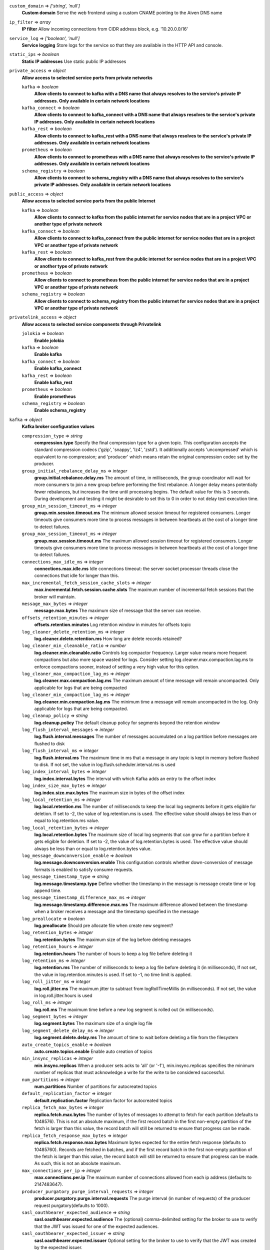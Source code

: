 
``custom_domain`` => *['string', 'null']*
  **Custom domain** Serve the web frontend using a custom CNAME pointing to the Aiven DNS name



``ip_filter`` => *array*
  **IP filter** Allow incoming connections from CIDR address block, e.g. '10.20.0.0/16'



``service_log`` => *['boolean', 'null']*
  **Service logging** Store logs for the service so that they are available in the HTTP API and console.



``static_ips`` => *boolean*
  **Static IP addresses** Use static public IP addresses



``private_access`` => *object*
  **Allow access to selected service ports from private networks** 

  ``kafka`` => *boolean*
    **Allow clients to connect to kafka with a DNS name that always resolves to the service's private IP addresses. Only available in certain network locations** 

  ``kafka_connect`` => *boolean*
    **Allow clients to connect to kafka_connect with a DNS name that always resolves to the service's private IP addresses. Only available in certain network locations** 

  ``kafka_rest`` => *boolean*
    **Allow clients to connect to kafka_rest with a DNS name that always resolves to the service's private IP addresses. Only available in certain network locations** 

  ``prometheus`` => *boolean*
    **Allow clients to connect to prometheus with a DNS name that always resolves to the service's private IP addresses. Only available in certain network locations** 

  ``schema_registry`` => *boolean*
    **Allow clients to connect to schema_registry with a DNS name that always resolves to the service's private IP addresses. Only available in certain network locations** 



``public_access`` => *object*
  **Allow access to selected service ports from the public Internet** 

  ``kafka`` => *boolean*
    **Allow clients to connect to kafka from the public internet for service nodes that are in a project VPC or another type of private network** 

  ``kafka_connect`` => *boolean*
    **Allow clients to connect to kafka_connect from the public internet for service nodes that are in a project VPC or another type of private network** 

  ``kafka_rest`` => *boolean*
    **Allow clients to connect to kafka_rest from the public internet for service nodes that are in a project VPC or another type of private network** 

  ``prometheus`` => *boolean*
    **Allow clients to connect to prometheus from the public internet for service nodes that are in a project VPC or another type of private network** 

  ``schema_registry`` => *boolean*
    **Allow clients to connect to schema_registry from the public internet for service nodes that are in a project VPC or another type of private network** 



``privatelink_access`` => *object*
  **Allow access to selected service components through Privatelink** 

  ``jolokia`` => *boolean*
    **Enable jolokia** 

  ``kafka`` => *boolean*
    **Enable kafka** 

  ``kafka_connect`` => *boolean*
    **Enable kafka_connect** 

  ``kafka_rest`` => *boolean*
    **Enable kafka_rest** 

  ``prometheus`` => *boolean*
    **Enable prometheus** 

  ``schema_registry`` => *boolean*
    **Enable schema_registry** 



``kafka`` => *object*
  **Kafka broker configuration values** 

  ``compression_type`` => *string*
    **compression.type** Specify the final compression type for a given topic. This configuration accepts the standard compression codecs ('gzip', 'snappy', 'lz4', 'zstd'). It additionally accepts 'uncompressed' which is equivalent to no compression; and 'producer' which means retain the original compression codec set by the producer.

  ``group_initial_rebalance_delay_ms`` => *integer*
    **group.initial.rebalance.delay.ms** The amount of time, in milliseconds, the group coordinator will wait for more consumers to join a new group before performing the first rebalance. A longer delay means potentially fewer rebalances, but increases the time until processing begins. The default value for this is 3 seconds. During development and testing it might be desirable to set this to 0 in order to not delay test execution time.

  ``group_min_session_timeout_ms`` => *integer*
    **group.min.session.timeout.ms** The minimum allowed session timeout for registered consumers. Longer timeouts give consumers more time to process messages in between heartbeats at the cost of a longer time to detect failures.

  ``group_max_session_timeout_ms`` => *integer*
    **group.max.session.timeout.ms** The maximum allowed session timeout for registered consumers. Longer timeouts give consumers more time to process messages in between heartbeats at the cost of a longer time to detect failures.

  ``connections_max_idle_ms`` => *integer*
    **connections.max.idle.ms** Idle connections timeout: the server socket processor threads close the connections that idle for longer than this.

  ``max_incremental_fetch_session_cache_slots`` => *integer*
    **max.incremental.fetch.session.cache.slots** The maximum number of incremental fetch sessions that the broker will maintain.

  ``message_max_bytes`` => *integer*
    **message.max.bytes** The maximum size of message that the server can receive.

  ``offsets_retention_minutes`` => *integer*
    **offsets.retention.minutes** Log retention window in minutes for offsets topic

  ``log_cleaner_delete_retention_ms`` => *integer*
    **log.cleaner.delete.retention.ms** How long are delete records retained?

  ``log_cleaner_min_cleanable_ratio`` => *number*
    **log.cleaner.min.cleanable.ratio** Controls log compactor frequency. Larger value means more frequent compactions but also more space wasted for logs. Consider setting log.cleaner.max.compaction.lag.ms to enforce compactions sooner, instead of setting a very high value for this option.

  ``log_cleaner_max_compaction_lag_ms`` => *integer*
    **log.cleaner.max.compaction.lag.ms** The maximum amount of time message will remain uncompacted. Only applicable for logs that are being compacted

  ``log_cleaner_min_compaction_lag_ms`` => *integer*
    **log.cleaner.min.compaction.lag.ms** The minimum time a message will remain uncompacted in the log. Only applicable for logs that are being compacted.

  ``log_cleanup_policy`` => *string*
    **log.cleanup.policy** The default cleanup policy for segments beyond the retention window

  ``log_flush_interval_messages`` => *integer*
    **log.flush.interval.messages** The number of messages accumulated on a log partition before messages are flushed to disk

  ``log_flush_interval_ms`` => *integer*
    **log.flush.interval.ms** The maximum time in ms that a message in any topic is kept in memory before flushed to disk. If not set, the value in log.flush.scheduler.interval.ms is used

  ``log_index_interval_bytes`` => *integer*
    **log.index.interval.bytes** The interval with which Kafka adds an entry to the offset index

  ``log_index_size_max_bytes`` => *integer*
    **log.index.size.max.bytes** The maximum size in bytes of the offset index

  ``log_local_retention_ms`` => *integer*
    **log.local.retention.ms** The number of milliseconds to keep the local log segments before it gets eligible for deletion. If set to -2, the value of log.retention.ms is used. The effective value should always be less than or equal to log.retention.ms value.

  ``log_local_retention_bytes`` => *integer*
    **log.local.retention.bytes** The maximum size of local log segments that can grow for a partition before it gets eligible for deletion. If set to -2, the value of log.retention.bytes is used. The effective value should always be less than or equal to log.retention.bytes value.

  ``log_message_downconversion_enable`` => *boolean*
    **log.message.downconversion.enable** This configuration controls whether down-conversion of message formats is enabled to satisfy consume requests. 

  ``log_message_timestamp_type`` => *string*
    **log.message.timestamp.type** Define whether the timestamp in the message is message create time or log append time.

  ``log_message_timestamp_difference_max_ms`` => *integer*
    **log.message.timestamp.difference.max.ms** The maximum difference allowed between the timestamp when a broker receives a message and the timestamp specified in the message

  ``log_preallocate`` => *boolean*
    **log.preallocate** Should pre allocate file when create new segment?

  ``log_retention_bytes`` => *integer*
    **log.retention.bytes** The maximum size of the log before deleting messages

  ``log_retention_hours`` => *integer*
    **log.retention.hours** The number of hours to keep a log file before deleting it

  ``log_retention_ms`` => *integer*
    **log.retention.ms** The number of milliseconds to keep a log file before deleting it (in milliseconds), If not set, the value in log.retention.minutes is used. If set to -1, no time limit is applied.

  ``log_roll_jitter_ms`` => *integer*
    **log.roll.jitter.ms** The maximum jitter to subtract from logRollTimeMillis (in milliseconds). If not set, the value in log.roll.jitter.hours is used

  ``log_roll_ms`` => *integer*
    **log.roll.ms** The maximum time before a new log segment is rolled out (in milliseconds).

  ``log_segment_bytes`` => *integer*
    **log.segment.bytes** The maximum size of a single log file

  ``log_segment_delete_delay_ms`` => *integer*
    **log.segment.delete.delay.ms** The amount of time to wait before deleting a file from the filesystem

  ``auto_create_topics_enable`` => *boolean*
    **auto.create.topics.enable** Enable auto creation of topics

  ``min_insync_replicas`` => *integer*
    **min.insync.replicas** When a producer sets acks to 'all' (or '-1'), min.insync.replicas specifies the minimum number of replicas that must acknowledge a write for the write to be considered successful.

  ``num_partitions`` => *integer*
    **num.partitions** Number of partitions for autocreated topics

  ``default_replication_factor`` => *integer*
    **default.replication.factor** Replication factor for autocreated topics

  ``replica_fetch_max_bytes`` => *integer*
    **replica.fetch.max.bytes** The number of bytes of messages to attempt to fetch for each partition (defaults to 1048576). This is not an absolute maximum, if the first record batch in the first non-empty partition of the fetch is larger than this value, the record batch will still be returned to ensure that progress can be made.

  ``replica_fetch_response_max_bytes`` => *integer*
    **replica.fetch.response.max.bytes** Maximum bytes expected for the entire fetch response (defaults to 10485760). Records are fetched in batches, and if the first record batch in the first non-empty partition of the fetch is larger than this value, the record batch will still be returned to ensure that progress can be made. As such, this is not an absolute maximum.

  ``max_connections_per_ip`` => *integer*
    **max.connections.per.ip** The maximum number of connections allowed from each ip address (defaults to 2147483647).

  ``producer_purgatory_purge_interval_requests`` => *integer*
    **producer.purgatory.purge.interval.requests** The purge interval (in number of requests) of the producer request purgatory(defaults to 1000).

  ``sasl_oauthbearer_expected_audience`` => *string*
    **sasl.oauthbearer.expected.audience** The (optional) comma-delimited setting for the broker to use to verify that the JWT was issued for one of the expected audiences.

  ``sasl_oauthbearer_expected_issuer`` => *string*
    **sasl.oauthbearer.expected.issuer** Optional setting for the broker to use to verify that the JWT was created by the expected issuer.

  ``sasl_oauthbearer_jwks_endpoint_url`` => *string*
    **sasl.oauthbearer.jwks.endpoint.url** OIDC JWKS endpoint URL. By setting this the SASL SSL OAuth2/OIDC authentication is enabled. See also other options for SASL OAuth2/OIDC. 

  ``sasl_oauthbearer_sub_claim_name`` => *string*
    **sasl.oauthbearer.sub.claim.name** Name of the scope from which to extract the subject claim from the JWT. Defaults to sub.

  ``socket_request_max_bytes`` => *integer*
    **socket.request.max.bytes** The maximum number of bytes in a socket request (defaults to 104857600).

  ``transaction_state_log_segment_bytes`` => *integer*
    **transaction.state.log.segment.bytes** The transaction topic segment bytes should be kept relatively small in order to facilitate faster log compaction and cache loads (defaults to 104857600 (100 mebibytes)).

  ``transaction_remove_expired_transaction_cleanup_interval_ms`` => *integer*
    **transaction.remove.expired.transaction.cleanup.interval.ms** The interval at which to remove transactions that have expired due to transactional.id.expiration.ms passing (defaults to 3600000 (1 hour)).

  ``transaction_partition_verification_enable`` => *boolean*
    **transaction.partition.verification.enable** Enable verification that checks that the partition has been added to the transaction before writing transactional records to the partition



``kafka_authentication_methods`` => *object*
  **Kafka authentication methods** 

  ``certificate`` => *boolean*
    **Enable certificate/SSL authentication** 

  ``sasl`` => *boolean*
    **Enable SASL authentication** 



``kafka_connect`` => *boolean*
  **Enable Kafka Connect service** 



``kafka_connect_config`` => *object*
  **Kafka Connect configuration values** 

  ``connector_client_config_override_policy`` => *string*
    **Client config override policy** Defines what client configurations can be overridden by the connector. Default is None

  ``consumer_auto_offset_reset`` => *string*
    **Consumer auto offset reset** What to do when there is no initial offset in Kafka or if the current offset does not exist any more on the server. Default is earliest

  ``consumer_fetch_max_bytes`` => *integer*
    **The maximum amount of data the server should return for a fetch request** Records are fetched in batches by the consumer, and if the first record batch in the first non-empty partition of the fetch is larger than this value, the record batch will still be returned to ensure that the consumer can make progress. As such, this is not a absolute maximum.

  ``consumer_isolation_level`` => *string*
    **Consumer isolation level** Transaction read isolation level. read_uncommitted is the default, but read_committed can be used if consume-exactly-once behavior is desired.

  ``consumer_max_partition_fetch_bytes`` => *integer*
    **The maximum amount of data per-partition the server will return.** Records are fetched in batches by the consumer.If the first record batch in the first non-empty partition of the fetch is larger than this limit, the batch will still be returned to ensure that the consumer can make progress. 

  ``consumer_max_poll_interval_ms`` => *integer*
    **The maximum delay between polls when using consumer group management** The maximum delay in milliseconds between invocations of poll() when using consumer group management (defaults to 300000).

  ``consumer_max_poll_records`` => *integer*
    **The maximum number of records returned by a single poll** The maximum number of records returned in a single call to poll() (defaults to 500).

  ``offset_flush_interval_ms`` => *integer*
    **The interval at which to try committing offsets for tasks** The interval at which to try committing offsets for tasks (defaults to 60000).

  ``offset_flush_timeout_ms`` => *integer*
    **Offset flush timeout** Maximum number of milliseconds to wait for records to flush and partition offset data to be committed to offset storage before cancelling the process and restoring the offset data to be committed in a future attempt (defaults to 5000).

  ``producer_batch_size`` => *integer*
    **The batch size in bytes the producer will attempt to collect for the same partition before publishing to broker** This setting gives the upper bound of the batch size to be sent. If there are fewer than this many bytes accumulated for this partition, the producer will 'linger' for the linger.ms time waiting for more records to show up. A batch size of zero will disable batching entirely (defaults to 16384).

  ``producer_buffer_memory`` => *integer*
    **The total bytes of memory the producer can use to buffer records waiting to be sent to the broker** The total bytes of memory the producer can use to buffer records waiting to be sent to the broker (defaults to 33554432).

  ``producer_compression_type`` => *string*
    **The default compression type for producers** Specify the default compression type for producers. This configuration accepts the standard compression codecs ('gzip', 'snappy', 'lz4', 'zstd'). It additionally accepts 'none' which is the default and equivalent to no compression.

  ``producer_linger_ms`` => *integer*
    **Wait for up to the given delay to allow batching records together** This setting gives the upper bound on the delay for batching: once there is batch.size worth of records for a partition it will be sent immediately regardless of this setting, however if there are fewer than this many bytes accumulated for this partition the producer will 'linger' for the specified time waiting for more records to show up. Defaults to 0.

  ``producer_max_request_size`` => *integer*
    **The maximum size of a request in bytes** This setting will limit the number of record batches the producer will send in a single request to avoid sending huge requests.

  ``scheduled_rebalance_max_delay_ms`` => *integer*
    **The maximum delay of rebalancing connector workers** The maximum delay that is scheduled in order to wait for the return of one or more departed workers before rebalancing and reassigning their connectors and tasks to the group. During this period the connectors and tasks of the departed workers remain unassigned. Defaults to 5 minutes.

  ``session_timeout_ms`` => *integer*
    **The timeout used to detect failures when using Kafka’s group management facilities** The timeout in milliseconds used to detect failures when using Kafka’s group management facilities (defaults to 10000).



``kafka_rest`` => *boolean*
  **Enable Kafka-REST service** 



``kafka_version`` => *['string', 'null']*
  **Kafka major version** 



``schema_registry`` => *boolean*
  **Enable Schema-Registry service** 



``kafka_rest_authorization`` => *boolean*
  **Enable authorization in Kafka-REST service** 



``kafka_rest_config`` => *object*
  **Kafka REST configuration** 

  ``producer_acks`` => *string*
    **producer.acks** The number of acknowledgments the producer requires the leader to have received before considering a request complete. If set to 'all' or '-1', the leader will wait for the full set of in-sync replicas to acknowledge the record.

  ``producer_compression_type`` => *string*
    **producer.compression.type** Specify the default compression type for producers. This configuration accepts the standard compression codecs ('gzip', 'snappy', 'lz4', 'zstd'). It additionally accepts 'none' which is the default and equivalent to no compression.

  ``producer_linger_ms`` => *integer*
    **producer.linger.ms** Wait for up to the given delay to allow batching records together

  ``producer_max_request_size`` => *integer*
    **producer.max.request.size** The maximum size of a request in bytes. Note that Kafka broker can also cap the record batch size.

  ``consumer_enable_auto_commit`` => *boolean*
    **consumer.enable.auto.commit** If true the consumer's offset will be periodically committed to Kafka in the background

  ``consumer_request_max_bytes`` => *integer*
    **consumer.request.max.bytes** Maximum number of bytes in unencoded message keys and values by a single request

  ``consumer_request_timeout_ms`` => *integer*
    **consumer.request.timeout.ms** The maximum total time to wait for messages for a request if the maximum number of messages has not yet been reached

  ``name_strategy`` => *string*
    **name.strategy** Name strategy to use when selecting subject for storing schemas

  ``name_strategy_validation`` => *boolean*
    **name.strategy.validation** If true, validate that given schema is registered under expected subject name by the used name strategy when producing messages.

  ``simpleconsumer_pool_size_max`` => *integer*
    **simpleconsumer.pool.size.max** Maximum number of SimpleConsumers that can be instantiated per broker



``tiered_storage`` => *object*
  **Tiered storage configuration** 

  ``enabled`` => *boolean*
    **Enabled** Whether to enable the tiered storage functionality



``schema_registry_config`` => *object*
  **Schema Registry configuration** 

  ``topic_name`` => *string*
    **topic_name** The durable single partition topic that acts as the durable log for the data. This topic must be compacted to avoid losing data due to retention policy. Please note that changing this configuration in an existing Schema Registry / Karapace setup leads to previous schemas being inaccessible, data encoded with them potentially unreadable and schema ID sequence put out of order. It's only possible to do the switch while Schema Registry / Karapace is disabled. Defaults to `_schemas`.

  ``leader_eligibility`` => *boolean*
    **leader_eligibility** If true, Karapace / Schema Registry on the service nodes can participate in leader election. It might be needed to disable this when the schemas topic is replicated to a secondary cluster and Karapace / Schema Registry there must not participate in leader election. Defaults to `true`.



``aiven_kafka_topic_messages`` => *boolean*
  **Allow access to read Kafka topic messages in the Aiven Console and REST API.** 



